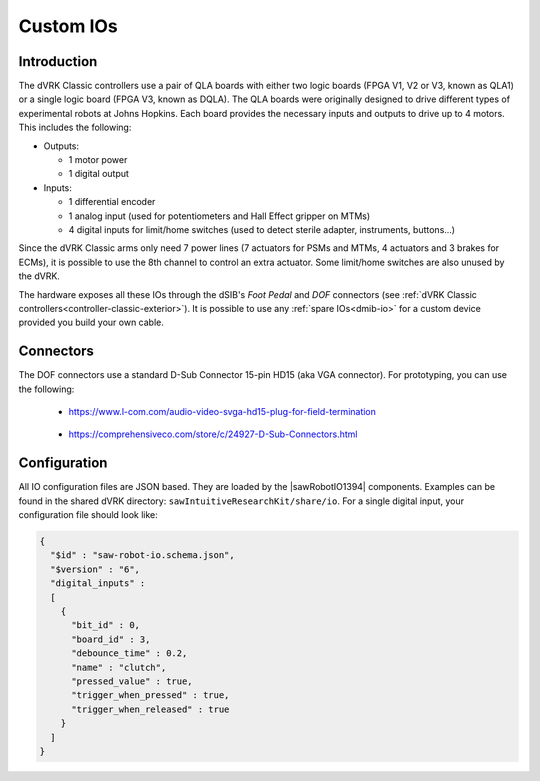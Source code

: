 .. _Classic-custom-ios:

Custom IOs
**********

Introduction
============

The dVRK Classic controllers use a pair of QLA boards with either two logic
boards (FPGA V1, V2 or V3, known as QLA1) or a single logic board (FPGA V3,
known as DQLA). The QLA boards were originally designed to drive different types
of experimental robots at Johns Hopkins. Each board provides the necessary
inputs and outputs to drive up to 4 motors.  This includes the following:

* Outputs:

  * 1 motor power
  * 1 digital output

* Inputs:

  * 1 differential encoder
  * 1 analog input (used for potentiometers and Hall Effect gripper on MTMs)
  * 4 digital inputs for limit/home switches (used to detect sterile adapter,
    instruments, buttons...)

Since the dVRK Classic arms only need 7 power lines (7 actuators for PSMs and
MTMs, 4 actuators and 3 brakes for ECMs), it is possible to use the 8th channel
to control an extra actuator. Some limit/home switches are also unused by the dVRK.

The hardware exposes all these IOs through the dSIB's *Foot Pedal* and *DOF*
connectors (see :ref:`dVRK Classic controllers<controller-classic-exterior>`).
It is possible to use any :ref:`spare IOs<dmib-io>` for a custom device
provided you build your own cable.

Connectors
==========

The DOF connectors use a standard D-Sub Connector 15-pin HD15 (aka VGA
connector).  For prototyping, you can use the following:

  * https://www.l-com.com/audio-video-svga-hd15-plug-for-field-termination

    .. figure:: /images/Classic/LCom-SVGA-HD-Plug.png
       :width: 300
       :align: center

  * https://comprehensiveco.com/store/c/24927-D-Sub-Connectors.html

    .. figure:: /images/Classic/comprehensive_hd15ptb__80620.jpg
       :width: 300
       :align: center

Configuration
=============

All IO configuration files are JSON based. They are loaded by the
|sawRobotIO1394| components.  Examples can be found in the shared dVRK
directory: ``sawIntuitiveResearchKit/share/io``.  For a single digital input,
your configuration file should look like:

.. code-block:: JSON

   {
     "$id" : "saw-robot-io.schema.json",
     "$version" : "6",
     "digital_inputs" :
     [
       {
         "bit_id" : 0,
         "board_id" : 3,
         "debounce_time" : 0.2,
         "name" : "clutch",
         "pressed_value" : true,
         "trigger_when_pressed" : true,
         "trigger_when_released" : true
       }
     ]
   }